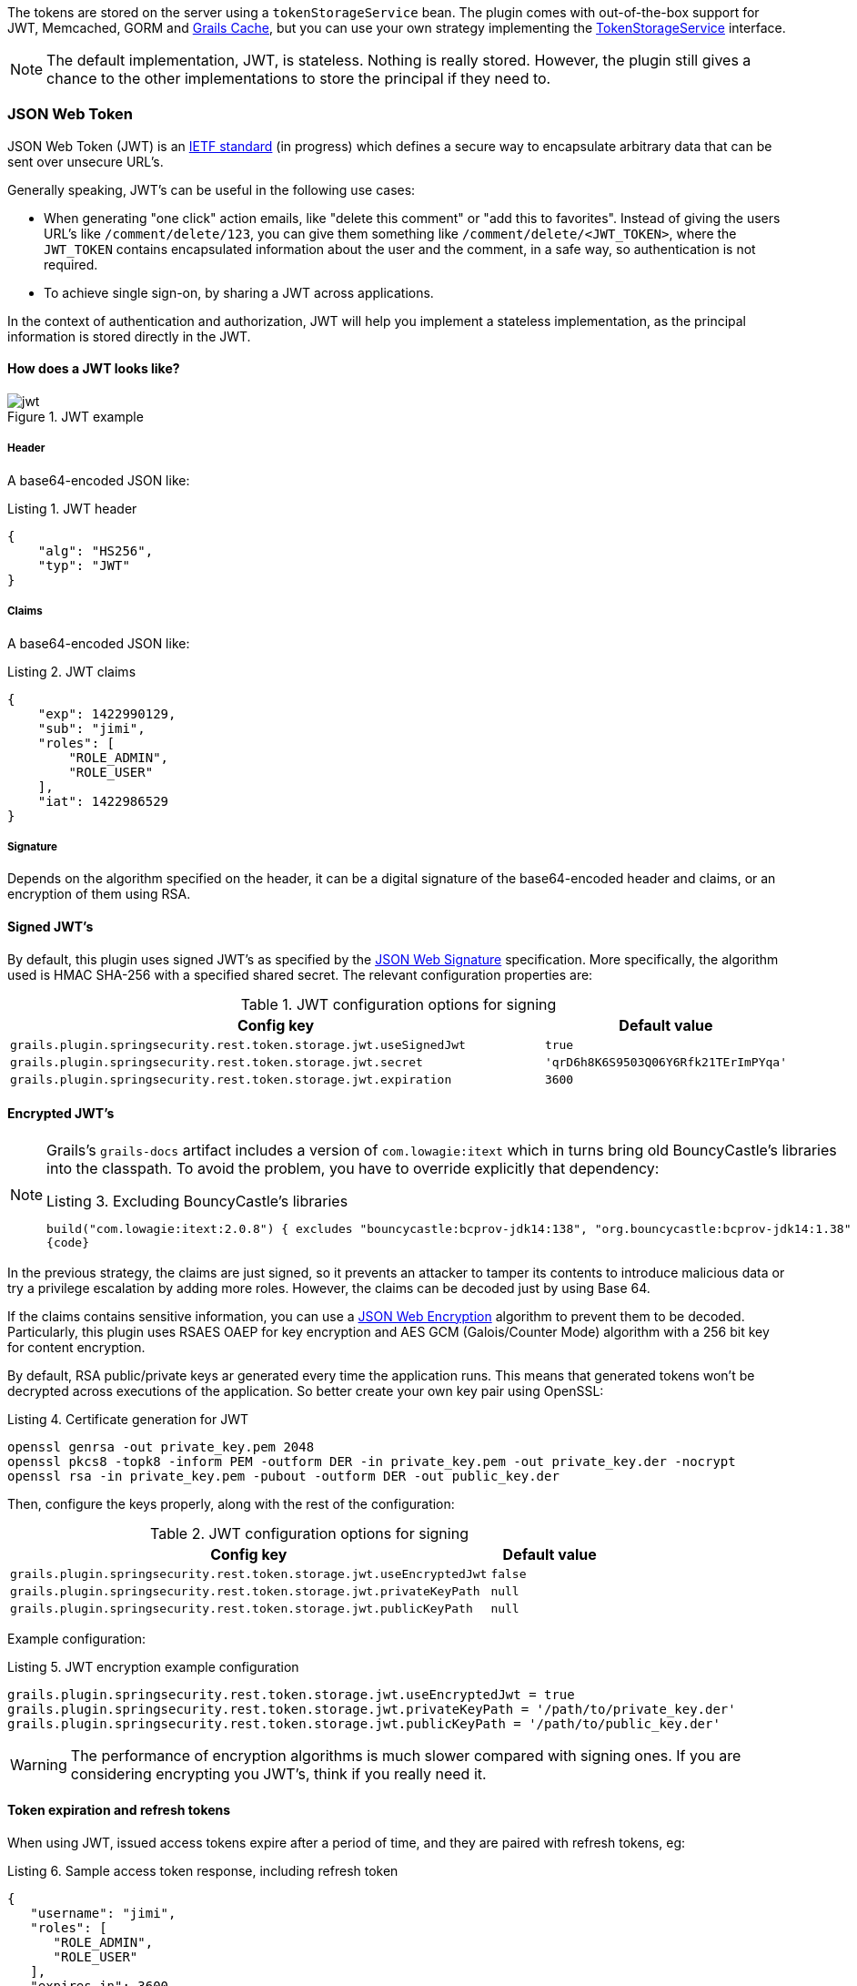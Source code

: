The tokens are stored on the server using a `tokenStorageService` bean. The plugin comes with out-of-the-box support
for JWT, Memcached, GORM and http://grails.org/plugin/cache[Grails Cache], but you can use your own strategy implementing the
http://alvarosanchez.github.io/grails-spring-security-rest/latest/docs/gapi/grails/plugin/springsecurity/rest/token/storage/TokenStorageService.html[TokenStorageService]
interface.

[NOTE]
====
The default implementation, JWT, is stateless. Nothing is really stored. However, the plugin still gives a
chance to the other implementations to store the principal if they need to.
====

=== JSON Web Token

JSON Web Token (JWT) is an http://tools.ietf.org/html/draft-ietf-oauth-json-web-token[IETF standard] (in progress)
which defines a secure way to encapsulate arbitrary data that can be sent over unsecure URL's.

Generally speaking, JWT's can be useful in the following use cases:

* When generating "one click" action emails, like "delete this comment" or "add this to favorites". Instead of giving 
  the users URL's like `/comment/delete/123`, you can give them something like `/comment/delete/<JWT_TOKEN>`, where the 
  `JWT_TOKEN` contains encapsulated information about the user and the comment, in a safe way, so authentication is not required.
  
* To achieve single sign-on, by sharing a JWT across applications.

In the context of authentication and authorization, JWT will help you implement a stateless implementation, as the
principal information is stored directly in the JWT.

==== How does a JWT looks like?

.JWT example
image::images/jwt.png[]

===== Header

A base64-encoded JSON like:

[source,javascript]
.Listing {counter:listing}. JWT header
----
{
    "alg": "HS256",
    "typ": "JWT"
}
----

===== Claims

A base64-encoded JSON like:

[source,javascript]
.Listing {counter:listing}. JWT claims
----
{
    "exp": 1422990129,
    "sub": "jimi",
    "roles": [
        "ROLE_ADMIN",
        "ROLE_USER"
    ],
    "iat": 1422986529
}
----

===== Signature

Depends on the algorithm specified on the header, it can be a digital signature of the base64-encoded header and claims,
or an encryption of them using RSA.

==== Signed JWT's

By default, this plugin uses signed JWT's as specified by the
https://tools.ietf.org/html/draft-ietf-jose-json-web-signature[JSON Web Signature] specification. More specifically,
the algorithm used is HMAC SHA-256 with a specified shared secret. The relevant configuration properties are:

.JWT configuration options for signing
[cols="80,20"]
|===
|*Config key*   |*Default value*

|`grails.plugin.springsecurity.rest.token.storage.jwt.useSignedJwt`
|`true`

|`grails.plugin.springsecurity.rest.token.storage.jwt.secret`
|`'qrD6h8K6S9503Q06Y6Rfk21TErImPYqa'`

|`grails.plugin.springsecurity.rest.token.storage.jwt.expiration`
|`3600`
|===

==== Encrypted JWT's

[NOTE]
====
Grails's `grails-docs` artifact includes a version of `com.lowagie:itext` which in turns bring old BouncyCastle's libraries
into the classpath. To avoid the problem, you have to override explicitly that dependency:

[source,groovy]
.Listing {counter:listing}. Excluding BouncyCastle's libraries
----
build("com.lowagie:itext:2.0.8") { excludes "bouncycastle:bcprov-jdk14:138", "org.bouncycastle:bcprov-jdk14:1.38" }
{code}
----
====

In the previous strategy, the claims are just signed, so it prevents an attacker to tamper its contents to introduce
malicious data or try a privilege escalation by adding more roles. However, the claims can be decoded just by using
Base 64.

If the claims contains sensitive information, you can use a
https://tools.ietf.org/html/draft-ietf-jose-json-web-encryption[JSON Web Encryption] algorithm to prevent them to be decoded.
Particularly, this plugin uses RSAES OAEP for key encryption and AES GCM (Galois/Counter Mode) algorithm with a 256 bit key
for content encryption.

By default, RSA public/private keys ar generated every time the application runs. This means that  generated tokens
won't be decrypted across executions of the application. So better create your own key pair using OpenSSL:

[source,bash]
.Listing {counter:listing}. Certificate generation for JWT
----
openssl genrsa -out private_key.pem 2048
openssl pkcs8 -topk8 -inform PEM -outform DER -in private_key.pem -out private_key.der -nocrypt
openssl rsa -in private_key.pem -pubout -outform DER -out public_key.der
----

Then, configure the keys properly, along with the rest of the configuration:

.JWT configuration options for signing
[cols="80,20"]
|===
|*Config key*   |*Default value*

|`grails.plugin.springsecurity.rest.token.storage.jwt.useEncryptedJwt`
|`false`


|`grails.plugin.springsecurity.rest.token.storage.jwt.privateKeyPath`
|`null`


|`grails.plugin.springsecurity.rest.token.storage.jwt.publicKeyPath`
|`null`
|===


Example configuration:

[source,groovy]
.Listing {counter:listing}. JWT encryption example configuration
----
grails.plugin.springsecurity.rest.token.storage.jwt.useEncryptedJwt = true
grails.plugin.springsecurity.rest.token.storage.jwt.privateKeyPath = '/path/to/private_key.der'
grails.plugin.springsecurity.rest.token.storage.jwt.publicKeyPath = '/path/to/public_key.der'
----

[WARNING]
====
The performance of encryption algorithms is much slower compared with signing ones. If you are considering encrypting
you JWT's, think if you really need it.
====

==== Token expiration and refresh tokens

When using JWT, issued access tokens expire after a period of time, and they are paired with refresh tokens, eg:

[source,javascript]
.Listing {counter:listing}. Sample access token response, including refresh token
----
{
   "username": "jimi",
   "roles": [
      "ROLE_ADMIN",
      "ROLE_USER"
   ],
   "expires_in": 3600,
   "token_type": "Bearer",
   "refresh_token": "eyJhbGciOiJSU0EtT0FFUCIsImVuYyI6IkEyNTZHQ00ifQ.fUaSWIdZakFX7CyimRIPhuw0sfevgmwL2xzm5H0TuaqwKx24EafCO0TruGKG-lN-wGCITssnF2LQTqRzQGp0PoLXHfUJ0kkz5rBl6LtnRu7cdD1ZUNYXLJtFjQ3IATzoo15tPafRPyStG1Qm7-1L0VxquhrLxkkpti0F1_VTytZAq8ltFrnxM4ahJUwS7eriivvdLqmHtnwuXw0kBXEseIyCkiyKklWDJAcD_P_gHoQJvSCoXedlr7Pp0n6LEUrRWJ2Hb-Zyt9dWqWDxm9nyDeEVtEZGcQtpgCGgbXxaUpULIy5nvrbRzXSNyT6iXhK1CLqiFVkfh-Y-DHXdB6Q4sg.uYdpxl835KnlkqC5.gBgSnPWZOo6FINovJNG7Xx2RuS09QJbU4-_J4EgZQkygt8xE-HfdYaOmtmJLjGJR1XKoaRsuX1gNjFoCZgqWAon6.Zsrk52dkjskSVQLXZBQooQ",
   "access_token": "eyJhbGciOiJSU0EtT0FFUCIsImVuYyI6IkEyNTZHQ00ifQ.n-gGe65x0SlSXS3fTG8ZLdXvv6b5_1pDvkcGyCjFy-vm1VhaBEQL5p3hc6iUcCAcuyrqzGk95lV9dHCv46cNfCiUFHWfbEcd4nqScIxBbc28xO9L1mNLnZ0G1rx1Mx1L0Y_ZPoSxDXpJaHCT28cdZffHLxx2B9ioIClgdlYBAJ5Oz8VT39-D0QSomS6QhFqmcpbDsXrsKxs545Pn-TIlu-fSQ4wpIvAxusOKB6CV2EYKqBplMBrh-3btE8WksVcX2N3LsrcMhrKxSKi93c06MZh6JzSLWe5bl9hvUvBdEuwDrk-fQgD3ZlmjjoevRWYhv_kslW1PlqUHYmKOQ7csUw.3mvvsFWikEjZzExA.YixjnnzzcPRy_uUpgPv5zqOfshv3pUwfrME0AijpsB7u9CmJe94g6f2y_3vqUps-5weKKGZyk3ZtnwEbPVAk9-HZt-Y27SbZl4JNCFEOLVsMsK8.h4j9BdFXuWKKez6xxRAwJA"
}
----

Refresh tokens never expire, and can be used to obtain a new access token by sending a POST request to the
`/oauth/access_token` endpoint:

[source,javascript]
.Listing {counter:listing}. Sample HTTP request to obtain an access token
----
POST /myApp/oauth/access_token HTTP/1.1
Host: server.example.com
Content-Type: application/x-www-form-urlencoded

grant_type=refresh_token&refresh_token=eyJhbGciOiJSU0EtT0FFUCIsImVuYyI6IkEyNTZHQ00ifQ....
----

As you can see, is a form request with 2 parameters:

* `grant_type`: must be `refresh_token` always.
* `refresh_token`: the refresh token provided earlier.

[NOTE]
====
As refresh tokens never expire, they must be securely stored in your client application. See
https://tools.ietf.org/html/rfc6749#section-10.4[section 10.4 of the OAuth 2.0 spec] for more information.
====

=== Memcached

To use Memcached, simply define the following configuration properties to match your environments accordingly:

.Memcached configuration options
[cols="80,20"]
|===
|*Config key*   |*Default value*

|`grails.plugin.springsecurity.rest.token.storage.memcached.hosts`
|`localhost:11211`

|`grails.plugin.springsecurity.rest.token.storage.memcached.username`
|`''`

|`grails.plugin.springsecurity.rest.token.storage.memcached.password`
|`''`

|`grails.plugin.springsecurity.rest.token.storage.memcached.expiration`
|`3600`
|===

For development, if you have Memcached installed locally with the default settings, it should  just work with the defaults.

In Memcached tokens will expire automatically after the configured timeout (1h by default).
They get refreshed on every access

=== GORM

To use GORM, these are the relevant configuration properties:

.GORM configuration options
[cols="80,20"]
|===
|*Config key*   |*Default value*

|`grails.plugin.springsecurity.rest.token.storage.gorm.tokenDomainClassName`
|`null`

|`grails.plugin.springsecurity.rest.token.storage.gorm.tokenValuePropertyName`
|`tokenValue`

|`grails.plugin.springsecurity.rest.token.storage.gorm.usernamePropertyName`
|`username`
|===

The relevant domain class should look something like this:

[source,groovy]
.Listing {counter:listing}. Authentication token domain class example
----
package org.example.product

class AuthenticationToken {

    String tokenValue
    String username

    static mapping = {
        version false
    }
}
----

[NOTE]
====
For the `tokenDomainClassName` configuration you must enter a fully qualified class name. In the case of the example above:
`grails.plugin.springsecurity.rest.token.storage.gorm.tokenDomainClassName = 'org.example.product.AuthenticationToken'`
====

A few things to take into consideration when using GORM for token storage:

* Instead of storing the whole `UserDetails` object, probably only the username is needed. This is because applications
using this strategy will probably have the standard User and Role domain classes. When the token is verified the username
is passed to the default `userDetailsService` bean, which in the case of the default Spring Security Core GORM
implementation will fetch the information from the mentioned domain classes.

* GORM's optimistic locking feature is likely unnecessary and may cause performance issues.

* You'll have to handle token expiration by yourself via Quartz jobs or a similar mechanism. There are various ways you might
go about this.

==== GORM Token Expiration Examples

Adding a GORM autoTimestamp property like `lastUpdated` or `dateCreated` and sorting out stale or old tokens with Quartz jobs
are the most obvious routes. Each has its drawbacks though.

`dateCreated` is useful if you want tokens to expire a set time after they are issued. However, API users who didn't pay
attention to when their token was issued may find themselves needing a new token unexpectedly.

[source,groovy]
----
Date dateCreated
----

`lastUpdated` requires a change to the token domain instance in order to be triggered. Something as simple as an access
counter may work as a strategy to keepTokens fresh, but doing a write to a disk based database on each token access may
be something you would prefer to avoid for the sake of performance.

[source,groovy]
----
Date lastUpdated
Integer accessCount = 0

def afterLoad() {
  accessCount++
}
----

Simply using your own date or timestamp is also a valid option.

[source,groovy]
----
Date refreshed = new Date()

def afterLoad() {
    // if being accessed and it is more than a day since last marked as refreshed
    // and it hasn't been wiped out by Quartz job (it exists, duh)
    // then refresh it
    if (refreshed < new Date() -1) {
        refreshed = new Date()
        it.save()
    }
}
----

Here is an example quartz job to go with the custom refresh timestamp above:

[source,groovy]
----
class RemoveStaleTokensJob {
    static triggers = {
        cron name: 'every4hours', cronExpression: '0 0 */4 * * *'
    }

    void execute() {
        AuthenticationToken.executeUpdate('delete AuthenticationToken a where a.refreshed < ?' [new Date()-1])
    }
}
----

=== Redis

To use Redis as a token store simply you just have to enable it in you configuration by setting `useRedis` to `true`
(see table below).

You have to have the `redis` plugin installed in order to be able to use Redis as your token store. Refer to the
https://github.com/grails-plugins/grails-redis[Redis plugin documentation] for more details about how to configure it.

Configuration options for Redis:

.Redis configuration options
[cols="80,20"]
|===
|*Config key*   |*Default value*

|`grails.plugin.springsecurity.rest.token.storage.redis.expiration`
|`3600`
|===

=== Grails Cache

To use http://grails.org/plugin/cache[Grails Cache], simply define a cache name:

.Redis configuration options
[cols="80,20"]
|===
|*Config key*   |*Default value*

|`grails.plugin.springsecurity.rest.token.storage.grailsCacheName`
| `defaultTokenCache`
|===

The cache name should correspond to a name specified in the [cache DSL|http://grails-plugins.github.io/grails-cache/docs/manual/guide/usage.html#dsl].

[NOTE]
.Token expiration / eviction / TTL
====
By default, Spring Cache abstraction
http://docs.spring.io/spring/docs/4.0.x/spring-framework-reference/html/cache.html#cache-specific-config[does not support expiration].
It depends on the specific support of the actual providers. Grails has several plugins for this:

* http://grails-plugins.github.io/grails-cache/guide/usage.html#dsl[Core]: unsupported.
* http://grails-plugins.github.io/grails-cache-ehcache/guide/usage.html#dsl[Ehcache]: supported.
* http://grails-plugins.github.io/grails-cache-redis/guide/usage.html#dsl[Redis]: unsupported.
* http://grails.org/plugin/cache-gemfire[Gemfire]: unsupported.
====

[WARNING]
====
There is a bug in `:cache-ehcache:1.0.0` plugin that will cause issues. It's recommended that you use the latest version.
See https://github.com/alvarosanchez/grails-spring-security-rest/issues/89[#89] for more information.
====
